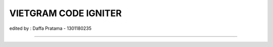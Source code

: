 ###################
VIETGRAM CODE IGNITER
###################

edited by : Daffa Pratama - 1301180235

*******************
